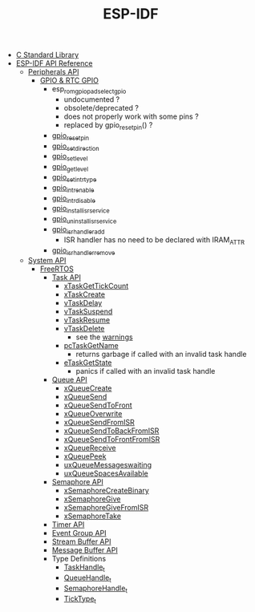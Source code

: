 #+TITLE: ESP-IDF

- [[file:~/Work/esp32/c-library.org][C Standard Library]]
- [[https://docs.espressif.com/projects/esp-idf/en/stable/esp32/api-reference/index.html][ESP-IDF API Reference]]
  + [[https://docs.espressif.com/projects/esp-idf/en/stable/esp32/api-reference/peripherals/index.html][Peripherals API]]
    - [[https://docs.espressif.com/projects/esp-idf/en/stable/esp32/api-reference/peripherals/gpio.html][GPIO & RTC GPIO]]
      + esp_rom_gpio_pad_select_gpio
        - undocumented ?
        - obsolete/deprecated ?
        - does not properly work with some pins ?
        - replaced by gpio_reset_pin() ?
      + [[https://docs.espressif.com/projects/esp-idf/en/stable/esp32/api-reference/peripherals/gpio.html#_CPPv414gpio_reset_pin10gpio_num_t][gpio_reset_pin]]
      + [[https://docs.espressif.com/projects/esp-idf/en/stable/esp32/api-reference/peripherals/gpio.html#_CPPv418gpio_set_direction10gpio_num_t11gpio_mode_t][gpio_set_direction]]
      + [[https://docs.espressif.com/projects/esp-idf/en/stable/esp32/api-reference/peripherals/gpio.html#_CPPv414gpio_set_level10gpio_num_t8uint32_t][gpio_set_level]]
      + [[https://docs.espressif.com/projects/esp-idf/en/stable/esp32/api-reference/peripherals/gpio.html#_CPPv414gpio_get_level10gpio_num_t][gpio_get_level]]
      + [[https://docs.espressif.com/projects/esp-idf/en/stable/esp32/api-reference/peripherals/gpio.html#_CPPv418gpio_set_intr_type10gpio_num_t15gpio_int_type_t][gpio_set_intr_type]]
      + [[https://docs.espressif.com/projects/esp-idf/en/stable/esp32/api-reference/peripherals/gpio.html#_CPPv416gpio_intr_enable10gpio_num_t][gpio_intr_enable]]
      + [[https://docs.espressif.com/projects/esp-idf/en/stable/esp32/api-reference/peripherals/gpio.html#_CPPv417gpio_intr_disable10gpio_num_t][gpio_intr_disable]]
      + [[https://docs.espressif.com/projects/esp-idf/en/stable/esp32/api-reference/peripherals/gpio.html#_CPPv424gpio_install_isr_servicei][gpio_install_isr_service]]
      + [[https://docs.espressif.com/projects/esp-idf/en/stable/esp32/api-reference/peripherals/gpio.html#_CPPv426gpio_uninstall_isr_servicev][gpio_uninstall_isr_service]]
      + [[https://docs.espressif.com/projects/esp-idf/en/stable/esp32/api-reference/peripherals/gpio.html#_CPPv420gpio_isr_handler_add10gpio_num_t10gpio_isr_tPv][gpio_isr_handler_add]]
        - ISR handler has no need to be declared with IRAM_ATTR
      + [[https://docs.espressif.com/projects/esp-idf/en/stable/esp32/api-reference/peripherals/gpio.html#_CPPv423gpio_isr_handler_remove10gpio_num_t][gpio_isr_handler_remove]]
  + [[https://docs.espressif.com/projects/esp-idf/en/stable/esp32/api-reference/system/index.html][System API]]
    - [[https://docs.espressif.com/projects/esp-idf/en/stable/esp32/api-reference/system/freertos_idf.html][FreeRTOS]]
      + [[https://docs.espressif.com/projects/esp-idf/en/stable/esp32/api-reference/system/freertos_idf.html#task-api][Task API]]
        - [[https://docs.espressif.com/projects/esp-idf/en/stable/esp32/api-reference/system/freertos_idf.html#_CPPv417xTaskGetTickCountv][xTaskGetTickCount]]
        - [[https://docs.espressif.com/projects/esp-idf/en/stable/esp32/api-reference/system/freertos_idf.html#_CPPv411xTaskCreate14TaskFunction_tPCKcK22configSTACK_DEPTH_TYPEPCv11UBaseType_tPC12TaskHandle_t][xTaskCreate]]
        - [[https://docs.espressif.com/projects/esp-idf/en/stable/esp32/api-reference/system/freertos_idf.html#_CPPv410vTaskDelayK10TickType_t][vTaskDelay]]
        - [[https://docs.espressif.com/projects/esp-idf/en/stable/esp32/api-reference/system/freertos_idf.html#_CPPv412vTaskSuspend12TaskHandle_t][vTaskSuspend]]
        - [[https://docs.espressif.com/projects/esp-idf/en/stable/esp32/api-reference/system/freertos_idf.html#_CPPv411vTaskResume12TaskHandle_t][vTaskResume]]
        - [[https://docs.espressif.com/projects/esp-idf/en/stable/esp32/api-reference/system/freertos_idf.html#_CPPv411vTaskDelete12TaskHandle_t][vTaskDelete]]
          + see the [[https://docs.espressif.com/projects/esp-idf/en/stable/esp32/api-reference/system/freertos_idf.html#deletion][warnings]]
        - [[https://docs.espressif.com/projects/esp-idf/en/stable/esp32/api-reference/system/freertos_idf.html#_CPPv413pcTaskGetName12TaskHandle_t][pcTaskGetName]]
          + returns garbage if called with an invalid task handle
        - [[https://docs.espressif.com/projects/esp-idf/en/stable/esp32/api-reference/system/freertos_idf.html#_CPPv413eTaskGetState12TaskHandle_t][eTaskGetState]]
          + panics if called with an invalid task handle
      + [[https://docs.espressif.com/projects/esp-idf/en/stable/esp32/api-reference/system/freertos_idf.html#queue-api][Queue API]]
        - [[https://docs.espressif.com/projects/esp-idf/en/stable/esp32/api-reference/system/freertos_idf.html#c.xQueueCreate][xQueueCreate]]
        - [[https://docs.espressif.com/projects/esp-idf/en/stable/esp32/api-reference/system/freertos_idf.html#c.xQueueSend][xQueueSend]]
        - [[https://docs.espressif.com/projects/esp-idf/en/stable/esp32/api-reference/system/freertos_idf.html#c.xQueueSendToFront][xQueueSendToFront]]
        - [[https://docs.espressif.com/projects/esp-idf/en/stable/esp32/api-reference/system/freertos_idf.html#c.xQueueOverwrite][xQueueOverwrite]]
        - [[https://docs.espressif.com/projects/esp-idf/en/stable/esp32/api-reference/system/freertos_idf.html#c.xQueueSendFromISR][xQueueSendFromISR]]
        - [[https://docs.espressif.com/projects/esp-idf/en/stable/esp32/api-reference/system/freertos_idf.html#c.xQueueSendToBackFromISR][xQueueSendToBackFromISR]]
        - [[https://docs.espressif.com/projects/esp-idf/en/stable/esp32/api-reference/system/freertos_idf.html#c.xQueueSendToFrontFromISR][xQueueSendToFrontFromISR]]
        - [[https://docs.espressif.com/projects/esp-idf/en/stable/esp32/api-reference/system/freertos_idf.html#_CPPv413xQueueReceive13QueueHandle_tPCv10TickType_t][xQueueReceive]]
        - [[https://docs.espressif.com/projects/esp-idf/en/stable/esp32/api-reference/system/freertos_idf.html#_CPPv410xQueuePeek13QueueHandle_tPCv10TickType_t][xQueuePeek]]
        - [[https://docs.espressif.com/projects/esp-idf/en/stable/esp32/api-reference/system/freertos_idf.html#_CPPv422uxQueueMessagesWaitingK13QueueHandle_t][uxQueueMessageswaiting]]
        - [[https://docs.espressif.com/projects/esp-idf/en/stable/esp32/api-reference/system/freertos_idf.html#_CPPv422uxQueueSpacesAvailableK13QueueHandle_t][uxQueueSpacesAvailable]]
      + [[https://docs.espressif.com/projects/esp-idf/en/stable/esp32/api-reference/system/freertos_idf.html#semaphore-api][Semaphore API]]
        - [[https://docs.espressif.com/projects/esp-idf/en/stable/esp32/api-reference/system/freertos_idf.html#c.xSemaphoreCreateBinary][xSemaphoreCreateBinary]]
        - [[https://docs.espressif.com/projects/esp-idf/en/stable/esp32/api-reference/system/freertos_idf.html#c.xSemaphoreGive][xSemaphoreGive]]
        - [[https://docs.espressif.com/projects/esp-idf/en/stable/esp32/api-reference/system/freertos_idf.html#c.xSemaphoreGiveFromISR][xSemaphoreGiveFromISR]]
        - [[https://docs.espressif.com/projects/esp-idf/en/stable/esp32/api-reference/system/freertos_idf.html#c.xSemaphoreTake][xSemaphoreTake]]
      + [[https://docs.espressif.com/projects/esp-idf/en/stable/esp32/api-reference/system/freertos_idf.html#timer-api][Timer API]]
      + [[https://docs.espressif.com/projects/esp-idf/en/stable/esp32/api-reference/system/freertos_idf.html#event-group-api][Event Group API]]
      + [[https://docs.espressif.com/projects/esp-idf/en/stable/esp32/api-reference/system/freertos_idf.html#stream-buffer-api][Stream Buffer API]]
      + [[https://docs.espressif.com/projects/esp-idf/en/stable/esp32/api-reference/system/freertos_idf.html#message-buffer-api][Message Buffer API]]
      + Type Definitions
        - [[https://docs.espressif.com/projects/esp-idf/en/stable/esp32/api-reference/system/freertos_idf.html#_CPPv412TaskHandle_t][TaskHandle_t]]
        - [[https://docs.espressif.com/projects/esp-idf/en/stable/esp32/api-reference/system/freertos_idf.html#_CPPv413QueueHandle_t][QueueHandle_t]]
        - [[https://docs.espressif.com/projects/esp-idf/en/stable/esp32/api-reference/system/freertos_idf.html#id7][SemaphoreHandle_t]]
        - [[https://github.com/espressif/esp-idf/blob/master/components/freertos/FreeRTOS-Kernel/portable/xtensa/include/freertos/portmacro.h#L95][TickType_t]]
